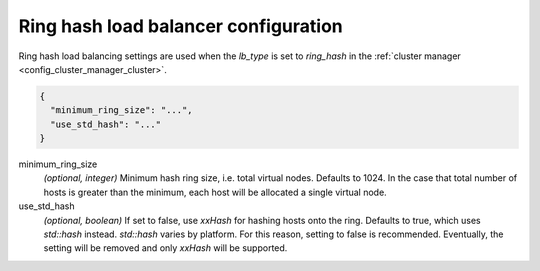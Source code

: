 .. _config_cluster_manager_cluster_ring_hash_lb_config:

Ring hash load balancer configuration
=====================================

Ring hash load balancing settings are used when the *lb_type* is set to *ring_hash* in the
:ref:`cluster manager <config_cluster_manager_cluster>`.

.. code-block:: json

  {
    "minimum_ring_size": "...",
    "use_std_hash": "..."
  }

minimum_ring_size
  *(optional, integer)* Minimum hash ring size, i.e. total virtual nodes. Defaults to 1024. In the
  case that total number of hosts is greater than the minimum, each host will be allocated a single
  virtual node.

use_std_hash
  *(optional, boolean)* If set to false, use *xxHash* for hashing hosts onto the ring. Defaults to
  true, which uses *std::hash* instead. *std::hash* varies by platform. For this reason, setting to false is
  recommended.  Eventually, the setting will be removed and only *xxHash* will be supported.
